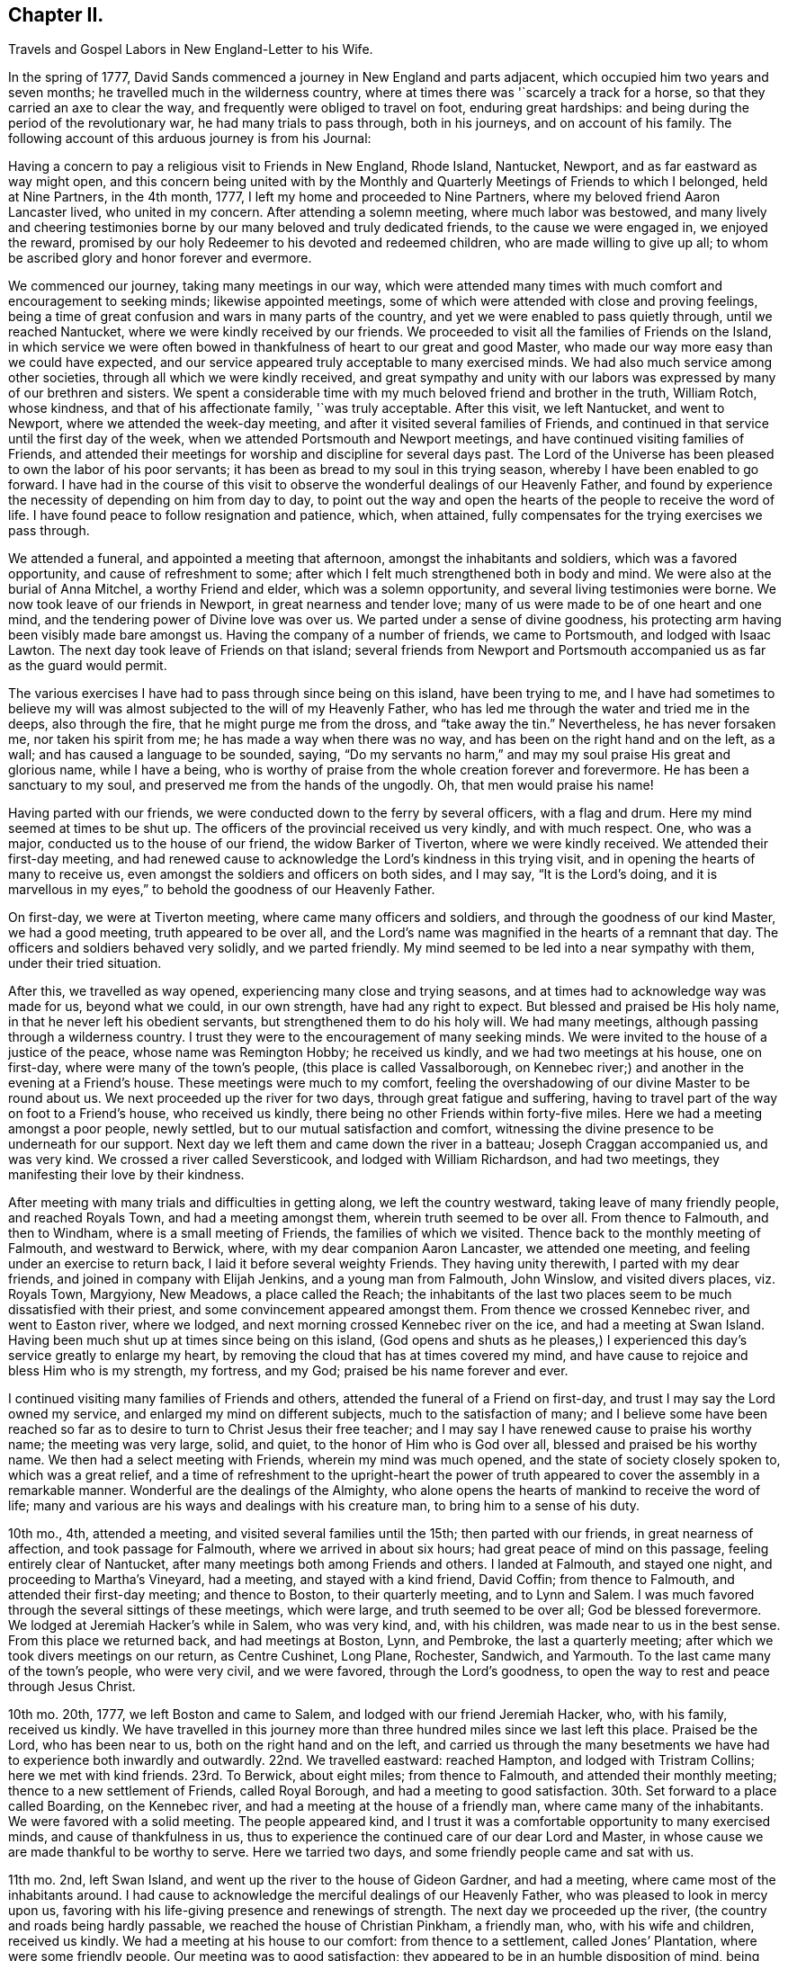 == Chapter II.

Travels and Gospel Labors in New England-Letter to his Wife.

In the spring of 1777, David Sands commenced a journey in New England and parts adjacent,
which occupied him two years and seven months;
he travelled much in the wilderness country,
where at times there was '`scarcely a track for a horse,
so that they carried an axe to clear the way,
and frequently were obliged to travel on foot, enduring great hardships:
and being during the period of the revolutionary war, he had many trials to pass through,
both in his journeys, and on account of his family.
The following account of this arduous journey is from his Journal:

Having a concern to pay a religious visit to Friends in New England, Rhode Island,
Nantucket, Newport, and as far eastward as way might open,
and this concern being united with by the Monthly
and Quarterly Meetings of Friends to which I belonged,
held at Nine Partners, in the 4th month, 1777,
I left my home and proceeded to Nine Partners,
where my beloved friend Aaron Lancaster lived, who united in my concern.
After attending a solemn meeting, where much labor was bestowed,
and many lively and cheering testimonies borne by
our many beloved and truly dedicated friends,
to the cause we were engaged in, we enjoyed the reward,
promised by our holy Redeemer to his devoted and redeemed children,
who are made willing to give up all;
to whom be ascribed glory and honor forever and evermore.

We commenced our journey, taking many meetings in our way,
which were attended many times with much comfort and encouragement to seeking minds;
likewise appointed meetings, some of which were attended with close and proving feelings,
being a time of great confusion and wars in many parts of the country,
and yet we were enabled to pass quietly through, until we reached Nantucket,
where we were kindly received by our friends.
We proceeded to visit all the families of Friends on the Island,
in which service we were often bowed in thankfulness
of heart to our great and good Master,
who made our way more easy than we could have expected,
and our service appeared truly acceptable to many exercised minds.
We had also much service among other societies,
through all which we were kindly received,
and great sympathy and unity with our labors was
expressed by many of our brethren and sisters.
We spent a considerable time with my much beloved friend and brother in the truth,
William Rotch, whose kindness, and that of his affectionate family,
'`was truly acceptable.
After this visit, we left Nantucket, and went to Newport,
where we attended the week-day meeting, and after it visited several families of Friends,
and continued in that service until the first day of the week,
when we attended Portsmouth and Newport meetings,
and have continued visiting families of Friends,
and attended their meetings for worship and discipline for several days past.
The Lord of the Universe has been pleased to own the labor of his poor servants;
it has been as bread to my soul in this trying season,
whereby I have been enabled to go forward.
I have had in the course of this visit to observe
the wonderful dealings of our Heavenly Father,
and found by experience the necessity of depending on him from day to day,
to point out the way and open the hearts of the people to receive the word of life.
I have found peace to follow resignation and patience, which, when attained,
fully compensates for the trying exercises we pass through.

We attended a funeral, and appointed a meeting that afternoon,
amongst the inhabitants and soldiers, which was a favored opportunity,
and cause of refreshment to some;
after which I felt much strengthened both in body and mind.
We were also at the burial of Anna Mitchel, a worthy Friend and elder,
which was a solemn opportunity, and several living testimonies were borne.
We now took leave of our friends in Newport, in great nearness and tender love;
many of us were made to be of one heart and one mind,
and the tendering power of Divine love was over us.
We parted under a sense of divine goodness,
his protecting arm having been visibly made bare amongst us.
Having the company of a number of friends, we came to Portsmouth,
and lodged with Isaac Lawton.
The next day took leave of Friends on that island;
several friends from Newport and Portsmouth accompanied
us as far as the guard would permit.

The various exercises I have had to pass through since being on this island,
have been trying to me,
and I have had sometimes to believe my will was almost
subjected to the will of my Heavenly Father,
who has led me through the water and tried me in the deeps, also through the fire,
that he might purge me from the dross, and "`take away the tin.`"
Nevertheless, he has never forsaken me, nor taken his spirit from me;
he has made a way when there was no way, and has been on the right hand and on the left,
as a wall; and has caused a language to be sounded, saying,
"`Do my servants no harm,`" and may my soul praise His great and glorious name,
while I have a being,
who is worthy of praise from the whole creation forever and forevermore.
He has been a sanctuary to my soul, and preserved me from the hands of the ungodly.
Oh, that men would praise his name!

Having parted with our friends, we were conducted down to the ferry by several officers,
with a flag and drum.
Here my mind seemed at times to be shut up.
The officers of the provincial received us very kindly, and with much respect.
One, who was a major, conducted us to the house of our friend,
the widow Barker of Tiverton, where we were kindly received.
We attended their first-day meeting,
and had renewed cause to acknowledge the Lord`'s kindness in this trying visit,
and in opening the hearts of many to receive us,
even amongst the soldiers and officers on both sides, and I may say,
"`It is the Lord`'s doing,
and it is marvellous in my eyes,`" to behold the goodness of our Heavenly Father.

On first-day, we were at Tiverton meeting, where came many officers and soldiers,
and through the goodness of our kind Master, we had a good meeting,
truth appeared to be over all,
and the Lord`'s name was magnified in the hearts of a remnant that day.
The officers and soldiers behaved very solidly, and we parted friendly.
My mind seemed to be led into a near sympathy with them, under their tried situation.

After this, we travelled as way opened, experiencing many close and trying seasons,
and at times had to acknowledge way was made for us, beyond what we could,
in our own strength, have had any right to expect.
But blessed and praised be His holy name, in that he never left his obedient servants,
but strengthened them to do his holy will.
We had many meetings, although passing through a wilderness country.
I trust they were to the encouragement of many seeking minds.
We were invited to the house of a justice of the peace, whose name was Remington Hobby;
he received us kindly, and we had two meetings at his house, one on first-day,
where were many of the town`'s people, (this place is called Vassalborough,
on Kennebec river;) and another in the evening at a Friend`'s house.
These meetings were much to my comfort,
feeling the overshadowing of our divine Master to be round about us.
We next proceeded up the river for two days, through great fatigue and suffering,
having to travel part of the way on foot to a Friend`'s house, who received us kindly,
there being no other Friends within forty-five miles.
Here we had a meeting amongst a poor people, newly settled,
but to our mutual satisfaction and comfort,
witnessing the divine presence to be underneath for our support.
Next day we left them and came down the river in a batteau;
Joseph Craggan accompanied us, and was very kind.
We crossed a river called Seversticook, and lodged with William Richardson,
and had two meetings, they manifesting their love by their kindness.

After meeting with many trials and difficulties in getting along,
we left the country westward, taking leave of many friendly people,
and reached Royals Town, and had a meeting amongst them,
wherein truth seemed to be over all.
From thence to Falmouth, and then to Windham, where is a small meeting of Friends,
the families of which we visited.
Thence back to the monthly meeting of Falmouth, and westward to Berwick, where,
with my dear companion Aaron Lancaster, we attended one meeting,
and feeling under an exercise to return back, I laid it before several weighty Friends.
They having unity therewith, I parted with my dear friends,
and joined in company with Elijah Jenkins, and a young man from Falmouth, John Winslow,
and visited divers places, viz. Royals Town, Margyiony, New Meadows,
a place called the Reach;
the inhabitants of the last two places seem to be much dissatisfied with their priest,
and some convincement appeared amongst them.
From thence we crossed Kennebec river, and went to Easton river, where we lodged,
and next morning crossed Kennebec river on the ice, and had a meeting at Swan Island.
Having been much shut up at times since being on this island,
(God opens and shuts as he pleases,) I experienced
this day`'s service greatly to enlarge my heart,
by removing the cloud that has at times covered my mind,
and have cause to rejoice and bless Him who is my strength, my fortress, and my God;
praised be his name forever and ever.

I continued visiting many families of Friends and others,
attended the funeral of a Friend on first-day,
and trust I may say the Lord owned my service,
and enlarged my mind on different subjects, much to the satisfaction of many;
and I believe some have been reached so far as to
desire to turn to Christ Jesus their free teacher;
and I may say I have renewed cause to praise his worthy name; the meeting was very large,
solid, and quiet, to the honor of Him who is God over all,
blessed and praised be his worthy name.
We then had a select meeting with Friends, wherein my mind was much opened,
and the state of society closely spoken to, which was a great relief,
and a time of refreshment to the upright-heart the power of truth
appeared to cover the assembly in a remarkable manner.
Wonderful are the dealings of the Almighty,
who alone opens the hearts of mankind to receive the word of life;
many and various are his ways and dealings with his creature man,
to bring him to a sense of his duty.

10th mo., 4th, attended a meeting, and visited several families until the 15th;
then parted with our friends, in great nearness of affection,
and took passage for Falmouth, where we arrived in about six hours;
had great peace of mind on this passage, feeling entirely clear of Nantucket,
after many meetings both among Friends and others.
I landed at Falmouth, and stayed one night, and proceeding to Martha`'s Vineyard,
had a meeting, and stayed with a kind friend, David Coffin; from thence to Falmouth,
and attended their first-day meeting; and thence to Boston, to their quarterly meeting,
and to Lynn and Salem.
I was much favored through the several sittings of these meetings, which were large,
and truth seemed to be over all; God be blessed forevermore.
We lodged at Jeremiah Hacker`'s while in Salem, who was very kind, and,
with his children, was made near to us in the best sense.
From this place we returned back, and had meetings at Boston, Lynn, and Pembroke,
the last a quarterly meeting; after which we took divers meetings on our return,
as Centre Cushinet, Long Plane, Rochester, Sandwich, and Yarmouth.
To the last came many of the town`'s people, who were very civil, and we were favored,
through the Lord`'s goodness, to open the way to rest and peace through Jesus Christ.

10th mo.
20th, 1777, we left Boston and came to Salem, and lodged with our friend Jeremiah Hacker,
who, with his family, received us kindly.
We have travelled in this journey more than three
hundred miles since we last left this place.
Praised be the Lord, who has been near to us, both on the right hand and on the left,
and carried us through the many besetments we have
had to experience both inwardly and outwardly.
22nd. We travelled eastward: reached Hampton, and lodged with Tristram Collins;
here we met with kind friends.
23rd. To Berwick, about eight miles; from thence to Falmouth,
and attended their monthly meeting; thence to a new settlement of Friends,
called Royal Borough, and had a meeting to good satisfaction.
30th. Set forward to a place called Boarding, on the Kennebec river,
and had a meeting at the house of a friendly man, where came many of the inhabitants.
We were favored with a solid meeting.
The people appeared kind,
and I trust it was a comfortable opportunity to many exercised minds,
and cause of thankfulness in us,
thus to experience the continued care of our dear Lord and Master,
in whose cause we are made thankful to be worthy to serve.
Here we tarried two days, and some friendly people came and sat with us.

11th mo.
2nd, left Swan Island, and went up the river to the house of Gideon Gardner,
and had a meeting, where came most of the inhabitants around.
I had cause to acknowledge the merciful dealings of our Heavenly Father,
who was pleased to look in mercy upon us,
favoring with his life-giving presence and renewings of strength.
The next day we proceeded up the river, (the country and roads being hardly passable,
we reached the house of Christian Pinkham, a friendly man, who,
with his wife and children, received us kindly.
We had a meeting at his house to our comfort: from thence to a settlement,
called Jones`' Plantation, where were some friendly people.
Our meeting was to good satisfaction;
they appeared to be in an humble disposition of mind,
being much alone in a wild new country.

I had many trials as I travelled through the wilderness,
in many parts there being little or no road; but I believe Friends here,
if they keep their places, will increase.
Stayed two days, being unwell, at a house where the wife is a Friend,
but not the husband, though both were very kind and tender of us,
and provided sundry necessaries to take with us for our future use.
We left Swan Island on the ice, and were the first that had passed with horses,
and had a meeting in the evening at Gardner Town, and lodged with Reuben Coben,
whose kind reception was grateful to us.

Here we had a meeting, many attended, and the opportunity was much to satisfaction.
Feeling my mind engaged to proceed, I went up the river,
and found people much rejoiced at my return.
Having reached the place I felt concerned to visit, we appointed a meeting,
but from the great depth of snow, and cold, few attended.
We stayed two days with our kind friend, Jethro Gardner, until first-day,
and had a satisfactory meeting, I trust to our friends also,
as much kindness was expressed.
The next day, went down the river,
feeling our minds drawn to visit sundry families on our way,
in which we had good satisfaction, and great tenderness appeared in many countenances.
The people are poor, and far from any place of worship,
there not being a meetinghouse for near sixty miles.
We had many meetings as we came back, much to our comfort and refreshment,
and many appeared to be convinced of the truth,
whom we part.. ed with in great tenderness.
Being much fatigued by hard travelling,
we rested several days in a town called Vassalborough.
The inhabitants are generally friendly, though much strangers to our society.
We stayed with a friendly man before mentioned, Remington Hobby,
who gave up his house for meetings,
and desired to entertain us as long as we chose to stay.
We lodged at many of their houses, who did the best they were capable of for our comfort,
having had many tender seasons with them.
We parted, under a sense of God`'s goodness in sending us among them,
but finding myself impressed to go back, I gave up to it,
and having delayed the time so long, was obliged to ride against a hard snow-storm,
but was enabled to reach in time enough to hold a meeting; and,
through the goodness of God, we were much favored,
and the name of the Lord was exalted that day.

My concern, in being thus led so singularly where no Friends dwelt,
yet finding no release without returning back, was a great exercise to me,
being almost at times ready to conclude that I was wrong,
but felt satisfied that my kind Master would never fail,
though at times great trials of faith are the lot of his children,
although they may be truly devoted to His service.
Oh, I may say, many were the heart-achings I had to pass through in that wilderness land,
but the Lord supported me under my many exercises, and preserved me,
though many times I was almost in despair,
having had to pass through good report and evil report;
there being those who rose up to oppose and withstand the truth,
but through the power of the Most High they were made willing to acknowledge their error,
and I believe were truly sorrowful.

Elijah Jenkins and Samuel Jones, my companions, here left me,
and I am now accompanied by a young man, whose name is John Winslow.
In one of these meetings, he appeared in a public testimony, much to my comfort,
and to him my heart feels nearly united.
Having had several meetings to satisfaction,
and finding my mind drawn up the same river again, we set off,
but giving way to doubts and fears, I got discouraged, and turned back,
and made my way westward, but in great trouble; sometimes thinking to go back,
at other times ready to think I had stayed too long already.
From the various reports I expected to be imprisoned, as many had threatened it.
I made several stops at different places, to converse with the most leading men,
and had several meetings in my journey, to good satisfaction;
and we got to Falmouth and attended a funeral,
where came some that intended ill against me,
but afterwards they went away well reconciled.
Next day being first-day,
there came more persons in order to examine and form some judgment,
whether it was best to stop me or not, but I understood they went away satisfied.
Thus, having favorable opportunity, through the Lord`'s goodness,
truth was exalted over all.

From thence we went to Goram Town, where I was again examined,
but nothing appearing against me, I appointed a meeting at the house of a friendly man,
who was very kind, and entertained us.
There appeared to be a tender people here, and they were much reached,
the Lord`'s power being manifested in the said meeting, to our mutual comfort.
From thence we set off for Berwick, where I met many near friends;
from thence to Kethera, and lodged with James Neal, a valuable minister.
So to Dover, where I met with my dear companion Aaron Lancaster,
after a separation of ten weeks.
We had to rejoice in the Lord`'s goodness in preserving us through many close trials,
in which our souls had to praise his mercies.
At this monthly meeting were Friends from different parts,
in which we were favored with the renewals of the Father`'s love,
much to the refreshment, I believe, of the living seed.
The business of the meeting was conducted in a good degree of brotherly love and condescension.
Thence we went back to Berwick, and to a place called Philip`'s Town,
where there had not been a Friends`' meeting before; then to Dover again,
where I had an attack of illness, so that my life was almost despaired of,
but through mercy I soon recovered.

After parting with many near Friends we went to Rochester,
and thence to a meeting at Meadsborough; thence back to Rochester: we stayed two days,
and had meetings to our mutual satisfaction and the refreshing of many minds,
through the extending of the Father`'s love.
Here appeared to be many inquiring people, and some in a tender state of mind;
thence we proceeded to Hail`'s Town, a newly settled place,
where were many who had been convinced since Friends settled there,
and who appeared very solid and steadfast.
Thence to Hopkin Town, where we had a meeting, and many attended not of our profession,
who appeared well satisfied, except one person,
who seemed to cavil at something that had been said;
I having been led to speak from the words of the prophet wherein
he signified a dissolution of the old heaven and old earth,
and a new heaven and a new earth being created, wherein dwelleth righteousness;
and being led to express the necessity of this being experienced here in time,
through the melting power of truth on the soul,
which is compared to the refiner`'s fire that separates the dross from the tin,
and takes away the reprobate silver.
This was a matter that had caused great disputes amongst them,
though it was altogether unknown to me from any outward information.

We next went to a place called Pembroke,
where lived a person lately convinced and received amongst Friends.
At this town there had never been a Friends`' meeting; many came in,
and gave solid attention, and the Lord was pleased to favor us with his helping hand,
by which we were enabled to declare the way to the kingdom of God through Christ Jesus,
who is the alone way, the truth, and the life;
by whom many that were heathens came to be renowned Christians,
through attention to Christ the light, that enlightens the children of men;
and leads them that attend to his voice, out of darkness into his marvellous light.
The people appeared tender and well satisfied,
and we parted under a sense of God`'s goodness and love;
many of them signifying their satisfaction and their desires for our preservation.
We now set off for our friend Joshua Falsom`'s, which was forty-four miles distant,
which much exhausted my strength, arriving late at night.
The next day we reached our worthy friend Tristram Collins,
whose wife had travelled much in the work of the ministry.
Next day attended the monthly meeting of Hampton, held at Ambury,
and returned back to T. Collins`'s again.

Here my companion and I had a fresh trial, he finding his mind drawn towards Salem,
and I felt drawings back to Dover monthly meeting.
We parted with hearts filled with love and desires for each other`'s
preservation in the work the Lord might engage us in.
I, in company with several young Friends, rode that day to Dover,
and put up at Hope Scammon`'s, whose kindness towards me was very comfortable.
Many more seemed glad to see us.

After this monthly meeting, which we attended,
I felt a concern on my mind to join a committee to visit delinquent members,
and examine who were proper to be retained, as many had married out,
and there had been a neglect on this account,
their cases not having been attended to agreeably to the order of society,
which service was very exercising to me;
but through the merciful goodness of the Great Master, we were much favored,
as far as I proceeded with them, and the Lord owned both us and the service we were in,
blessed be his most worthy name.
From thence I proceeded to Hampton, in company with a number of Friends,
and attended their monthly meeting, with most of their particular meetings,
to a good degree of satisfaction: there appeared to be a living remnant amongst them.
Here I parted with many dear and tender Friends,
in whom I had often experienced much comfort,
having been nearly united in the best sense.
From thence we proceeded in company with Jonathan Dame,
and were kindly received by my dear friends of Salem,
(having been long absent from them in the Eastern
States,) and attended their first-day meeting,
and met with my dear friend Aaron Lancaster,
who had been engaged visiting the families of Friends
belonging to the said monthly meeting.
Feeling my mind drawn towards this service, I joined my friend,
and had much satisfaction therein; this being accomplished, we took our leave,
after again visiting Boston, it being the third time.
I thought the people appeared in the most humble disposition of mind I had seen them,
and they were very kind towards us; many came to our lodging to sit with us,
and appeared very solid.

Thence we went back to Lynn and to Bolton,
in which meetings I was favored to open some things to the comfort of the honest-hearted,
and to my own confirmation.
I had to remember that the secrets of the Lord are with them who fear him; he opens,
and none can shut from his all-seeing eye: as he sees fit,
he discovers his secrets to them that wait on him.
After our service was accomplished here, we passed to a place called Leicester,
where came divers people not of our Society,
and we were favored with the renewings of ancient strength,
and the Lord`'s power was over all, and the witness in many hearts seemed to be reached,
through the gathering hand of the Lord.
Here we rested a day, and visited some families, wherein I had good service,
and then proceeded on our way to Northbridge,
where we were favored to clear our minds to our mutual comfort,
the Lord`'s power being in dominion.

From thence to Uxbridge, Mendom, Winsocket, and Smithfield old meetinghouse,
in all which we found close labor, but had peace therein to our own souls;
and a concern hav.
ing attended our minds for some days, to return back to Salem quarterly meeting,
which we were made willing to undertake.
We met many of our near and dear friends from the eastward,
whose company and conversation was strengthening to me,
having had to pass through close and trying seasons,
wherein I felt the humbling power of truth to lay the man`'s part as in the dust;
but blessed be Jacob`'s God and Israel`'s preserver and deliverer,
who raised me as from the earth, and put a new song into my mouth,
even praise forevermore: and he owned us with his ancient love,
through the several sittings of this quarterly meeting,
and also two meetings held at Lynn,
where the Lord appeared to the comfort of a living remnant,
many of whom appeared concerned for the prosperity of Zion.
Having at times had a drawing on my mind to return eastward, since I left those parts,
which now returned with a pressing concern,
but which was very proving to me to have to give up to,
having had so many trying seasons in the eastern country, and spent much time there;
also, the consideration of having been long from home, added to my exercise,
though I have been enabled to submit all to His protecting
hand who required this service of me.
I parted with many of my kind friends at Salem,
and proceeded in company with my dear friends Mehetabel Jenkins and Hope Scammon,
(widow.) We had two meetings at Amsberry, where came many people not of our profession,
and we had a comfortable time, much to my satisfaction,
and to the comfort of the faithful.

+++[+++The following letter to his wife, dated from Salem,
affords living evidence of his faith and patience,
and of the many trials he was called to endure about this period:]

My Dear Wife and Bosom Friend--

It is long since I have had an opportunity of writing to thee,
though I have been favored to receive comfortable accounts from thee,
which have been truly consoling in my retired walks and lonely moments,
when thou and my dear children are brought feelingly to my remembrance,
and a renewed confidence in the Divine promise--I will be a father to the fatherless,
and a husband to the widow.
I am sensible at times that thou art one that almost lays claim to that appellation.

I am not prepared at present to give thee a particular account of my travels;
but may inform thee,
that I have spent part of the fall and most of the
winter among a people not of our profession,
many of whom received me very kindly, and my testimony also,
which made them feel near to me, and their hearts and houses are open to receive Friends.
I have an untrodden path to tread,
where no Friends have before travelled in the work of the ministry.
I have passed through many towns where there are no religious meetings of any sort,
and as the Lord hath led me through this wilderness land,
he has preserved me through the cold, and in sickness and health,
and through every trial, of which I have had many;
at times doubting whether I should ever return to
my native country and other dearest enjoyments;
but I have been enabled to submit all to the Lord`'s disposal, who gave me a being,
and hath blessed me with so many marks of his kindness and tender regard, in whom,
thy confidence, I hope, will not fail.
If there is but a steady eye kept to the hope of reward
which is promised to the faithful who hold out to the end,
which I feel a confident hope may be the happy experience of thee, my beloved companion,
with myself,
and that we may in the Lord`'s right time be permitted to meet where we
can mutually unite in rendering thanksgiving and praise to His holy name,
who is blessed forevermore.
In that love which time or distance cannot change, I most affectionately salute thee,
with my beloved parents and friends,
to whom I feel most sincerely united in the bonds of pure love.

Thy affectionate husband,

David Sands.

+++[+++The journal thus proceeds:]

At Amsberry, there seems to be a tender, seeking people.
From thence we proceeded to Dover, Berwick, Falmouth, and Royalstown,
in which we had many satisfactory meetings; from thence to a place called Small Point,
where had formerly been a settlement of Friends,
who had frequently been visited by travellers, but not keeping faithful, all wasted away,
except one family, who received us kindly,
not having been visited for twenty years by a Friend.
Thence back to George Town, where we had a meeting, also to Long Reach,
where we had another; these were favored meetings, and truth reigned.
Thence to Vassalborough,`' and had two meetings in our way,
and through the extendings of best wisdom we have been preserved through all,
to the praise of His worthy name.
From thence to Jethro Gardner`'s, which we reached with much difficulty,
having been lost in the woods, and had little hope of getting through;
but considering the mountains, hills,
and woods are all the workmanship of Him in whom I trust, my mind was easy.
We were favored to reach our friends, who gladly received us,
and we had one meeting to good satisfaction, here being some convincement.
We had two meetings on our return to Vassalborough,
one amongst a thinly scattered people, also to satisfaction;
and one in a town called Winslow.

After having spent some time in and about Vassalborough, and had many meetings,
wherein the Lord owned his own work, to our mutual comfort and edification,
we parted with many near and dear friends,
under a sense of the goodness of Him that had brought us together.
Thence we went to a new settlement, called Winthrop, where we had divers meetings.
Here were several convincements, and many that appeared to be seeking the right way;
thence back to Holland, where we had a meeting much to our comfort,
the Lord`'s power being over all, and many hearts tendered thereby.
We parted with these tender people in great brokenness of heart,
under a sense of God`'s goodness to us all; from thence to Gardner Town,
where we had a meeting; and from thence to our kind friend, Gideon Gardner`'s,
who received us with much kindness.

After this meeting, a concern came on me to return back again to Vassalborough,
but by reasoning and consulting with flesh and blood, I became weak and did not give up,
which, as I travelled along, was very painful to me at times; but He who knows my heart,
and that my desires were to serve Him according to my understanding,
after reproving me for my disobedience,
was pleased to lift up the light of his countenance upon me and heal my soul,
and may I adore His goodness, and remember the rod, and Him who hath appointed it.

We then proceeded to the yearly meeting,
attending meetings in our way between Falmouth and Berwick, mostly to satisfaction.
Next day had a parting meeting with our friends at Berwick,
wherein we were favored to witness the Lord`'s presence to be felt amongst us,
this being the last meeting we had in that country,
except the yearly meeting at Smithfield, for New England, which,
through the sittings thereof, was experienced to be a time of favor,
wherein the Lord`'s wonderful power covered the assemblies of His people.
After this meeting I proceeded homeward, and was favored to meet, in health,
my dear wife, children, parents, and friends in 12th mo., 1779,
after a separation of two years and seven months,
and we were filled with grateful acknowledgments to the
Great Preserver of His truly dependent children,
who had been experienced as a present help in every needful time.
